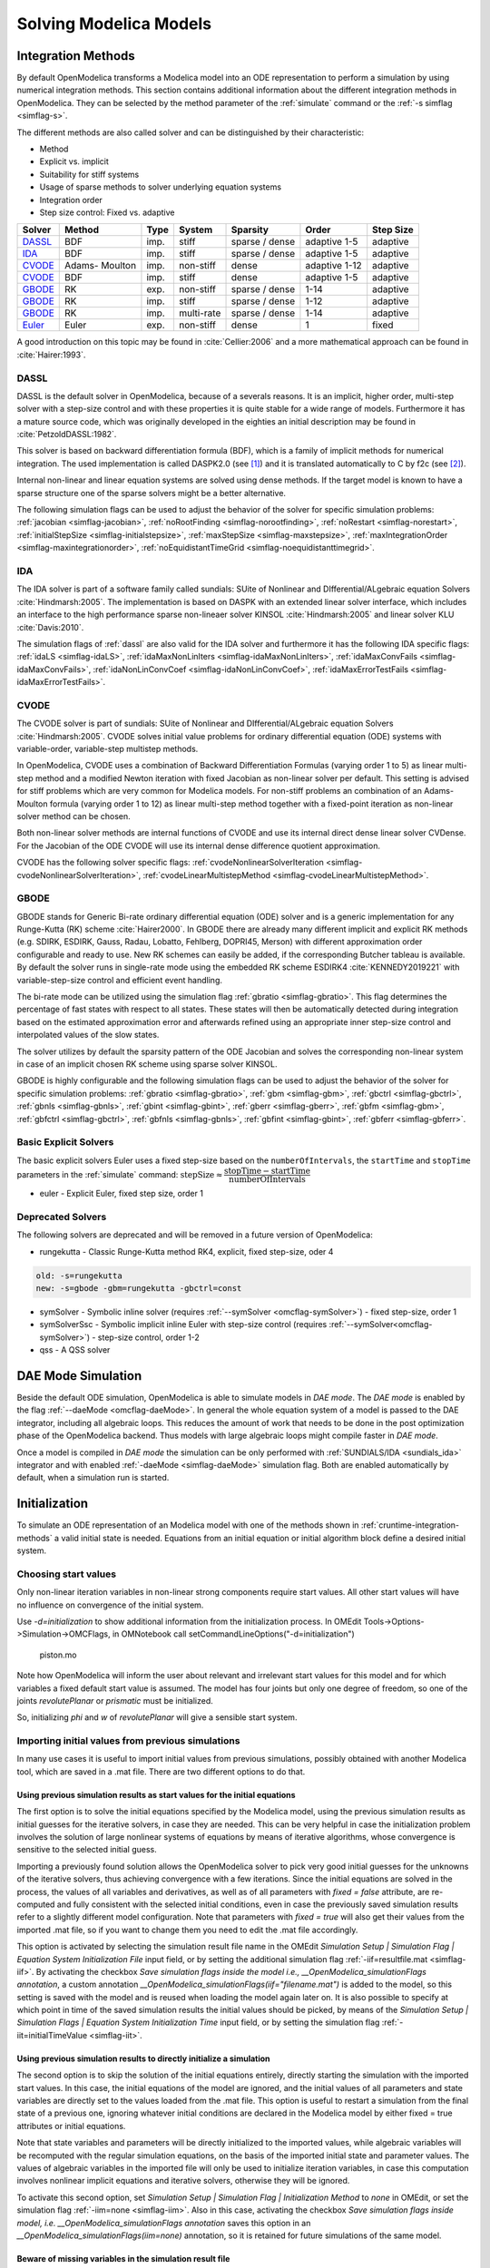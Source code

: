 .. _solving :

Solving Modelica Models
=======================

.. _cruntime-integration-methods :

Integration Methods
-------------------

By default OpenModelica transforms a Modelica model into an ODE
representation to perform a simulation by using numerical integration
methods. This section contains additional information about the different
integration methods in OpenModelica. They can be selected by the method
parameter of the :ref:`simulate` command or the :ref:`-s simflag <simflag-s>`.

The different methods are also called solver and can be distinguished by
their characteristic:

- Method
- Explicit vs. implicit
- Suitability for stiff systems
- Usage of sparse methods to solver underlying equation systems
- Integration order
- Step size control: Fixed vs. adaptive

+----------+---------+------+------------+----------+----------+-----------+
| Solver   | Method  | Type | System     | Sparsity | Order    | Step Size |
+==========+=========+======+============+==========+==========+===========+
| `DASSL`_ | BDF     | imp. | stiff      | sparse / | adaptive | adaptive  |
|          |         |      |            | dense    | 1-5      |           |
+----------+---------+------+------------+----------+----------+-----------+
| `IDA`_   | BDF     | imp. | stiff      | sparse / | adaptive | adaptive  |
|          |         |      |            | dense    | 1-5      |           |
+----------+---------+------+------------+----------+----------+-----------+
| `CVODE`_ | Adams-  | imp. | non-stiff  | dense    | adaptive | adaptive  |
|          | Moulton |      |            |          | 1-12     |           |
+----------+---------+------+------------+----------+----------+-----------+
| `CVODE`_ | BDF     | imp. | stiff      | dense    | adaptive | adaptive  |
|          |         |      |            |          | 1-5      |           |
+----------+---------+------+------------+----------+----------+-----------+
| `GBODE`_ | RK      | exp. | non-stiff  | sparse / | 1-14     | adaptive  |
|          |         |      |            | dense    |          |           |
+----------+---------+------+------------+----------+----------+-----------+
| `GBODE`_ | RK      | imp. | stiff      | sparse / | 1-12     | adaptive  |
|          |         |      |            | dense    |          |           |
+----------+---------+------+------------+----------+----------+-----------+
| `GBODE`_ | RK      | imp. | multi-rate | sparse / | 1-14     | adaptive  |
|          |         |      |            | dense    |          |           |
+----------+---------+------+------------+----------+----------+-----------+
| `Euler`_ | Euler   | exp. | non-stiff  | dense    | 1        | fixed     |
+----------+---------+------+------------+----------+----------+-----------+

A good introduction on this topic may be found in :cite:`Cellier:2006`
and a more mathematical approach can be found in :cite:`Hairer:1993`.

.. _dassl :

DASSL
~~~~~

DASSL is the default solver in OpenModelica, because of a severals reasons. It
is an implicit, higher order, multi-step solver with a step-size control and
with these properties it is quite stable for a wide range of models. Furthermore
it has a mature source code, which was originally developed in the eighties an
initial description may be found in :cite:`PetzoldDASSL:1982`.

This solver is based on backward differentiation formula (BDF), which is
a family of implicit methods for numerical integration. The used implementation
is called DASPK2.0 (see [#f1]_) and it is translated automatically to C
by f2c (see [#f2]_).

Internal non-linear and linear equation systems are solved using dense methods.
If the target model is known to have a sparse structure one of the sparse
solvers might be a better alternative.

The following simulation flags can be used to adjust the behavior of the
solver for specific simulation problems:
:ref:`jacobian <simflag-jacobian>`,
:ref:`noRootFinding <simflag-norootfinding>`,
:ref:`noRestart <simflag-norestart>`,
:ref:`initialStepSize <simflag-initialstepsize>`,
:ref:`maxStepSize <simflag-maxstepsize>`,
:ref:`maxIntegrationOrder <simflag-maxintegrationorder>`,
:ref:`noEquidistantTimeGrid <simflag-noequidistanttimegrid>`.

.. _sundials_ida :

IDA
~~~

The IDA solver is part of a software family called sundials: SUite of Nonlinear
and DIfferential/ALgebraic equation Solvers :cite:`Hindmarsh:2005`. The
implementation is based on DASPK with an extended linear solver interface, which
includes an interface to the high performance sparse non-lineaer solver KINSOL
:cite:`Hindmarsh:2005` and linear solver KLU :cite:`Davis:2010`.

The simulation flags of :ref:`dassl` are also valid for the IDA
solver and furthermore it has the following IDA specific flags:
:ref:`idaLS <simflag-idaLS>`,
:ref:`idaMaxNonLinIters <simflag-idaMaxNonLinIters>`,
:ref:`idaMaxConvFails <simflag-idaMaxConvFails>`,
:ref:`idaNonLinConvCoef <simflag-idaNonLinConvCoef>`,
:ref:`idaMaxErrorTestFails <simflag-idaMaxErrorTestFails>`.


.. _sundials_cvode :

CVODE
~~~~~

The CVODE solver is part of sundials: SUite of Nonlinear and
DIfferential/ALgebraic equation Solvers :cite:`Hindmarsh:2005`.
CVODE solves initial value problems for ordinary differential equation (ODE)
systems with variable-order, variable-step multistep methods.

In OpenModelica, CVODE uses a combination of Backward Differentiation
Formulas (varying order 1 to 5) as linear multi-step method and a modified
Newton iteration with fixed Jacobian as non-linear solver per default.
This setting is advised for stiff problems which are very common for Modelica
models.
For non-stiff problems an combination of an Adams-Moulton formula (varying
order 1 to 12) as linear multi-step method together with a fixed-point
iteration as non-linear solver method can be chosen.

Both non-linear solver methods are internal functions of CVODE and use its
internal direct dense linear solver CVDense.
For the Jacobian of the ODE CVODE will use its internal dense difference
quotient approximation.

CVODE has the following solver specific flags:
:ref:`cvodeNonlinearSolverIteration <simflag-cvodeNonlinearSolverIteration>`,
:ref:`cvodeLinearMultistepMethod <simflag-cvodeLinearMultistepMethod>`.

GBODE
~~~~~

GBODE stands for Generic Bi-rate ordinary differential equation (ODE) solver
and is a generic implementation for any Runge-Kutta (RK) scheme
:cite:`Hairer2000`. In GBODE there are already many different implicit and
explicit RK methods (e.g. SDIRK, ESDIRK, Gauss, Radau, Lobatto, Fehlberg,
DOPRI45, Merson) with different approximation order configurable and ready to
use. New RK schemes can easily be added, if the corresponding Butcher tableau
is available. By default the solver runs in single-rate mode using the
embedded RK scheme ESDIRK4 :cite:`KENNEDY2019221` with variable-step-size
control and efficient event handling.

The bi-rate mode can be utilized using the simulation flag
:ref:`gbratio <simflag-gbratio>`. This flag determines the percentage of fast
states with respect to all states. These states will then be automatically
detected during integration based on the estimated approximation error and
afterwards refined using an appropriate inner step-size control and
interpolated values of the slow states.

The solver utilizes by default the sparsity pattern of the ODE Jacobian and
solves the corresponding non-linear system in case of an implicit chosen RK
scheme using sparse solver KINSOL.

GBODE is highly configurable and the following simulation flags can be used to
adjust the behavior of the solver for specific simulation problems:
:ref:`gbratio <simflag-gbratio>`,
:ref:`gbm <simflag-gbm>`,
:ref:`gbctrl <simflag-gbctrl>`,
:ref:`gbnls <simflag-gbnls>`,
:ref:`gbint <simflag-gbint>`,
:ref:`gberr <simflag-gberr>`,
:ref:`gbfm <simflag-gbm>`,
:ref:`gbfctrl <simflag-gbctrl>`,
:ref:`gbfnls <simflag-gbnls>`,
:ref:`gbfint <simflag-gbint>`,
:ref:`gbferr <simflag-gbferr>`.

.. _euler :

Basic Explicit Solvers
~~~~~~~~~~~~~~~~~~~~~~

The basic explicit solvers Euler uses a fixed step-size based on the
``numberOfIntervals``, the ``startTime`` and ``stopTime`` parameters in the
:ref:`simulate` command:
:math:`\mbox{stepSize} \approx \cfrac{\mbox{stopTime} - \mbox{startTime}}{\mbox{numberOfIntervals}}`

- euler - Explicit Euler, fixed step size, order 1

Deprecated Solvers
~~~~~~~~~~~~~~~~~~~~

The following solvers are deprecated and will be removed in a future version of
OpenModelica:

- rungekutta - Classic Runge-Kutta method RK4, explicit, fixed step-size, oder 4

.. code-block::

  old: -s=rungekutta
  new: -s=gbode -gbm=rungekutta -gbctrl=const

- symSolver - Symbolic inline solver
  (requires :ref:`--symSolver <omcflag-symSolver>`) - fixed step-size, order 1
- symSolverSsc - Symbolic implicit inline Euler with step-size control
  (requires :ref:`--symSolver<omcflag-symSolver>`) - step-size control, order 1-2
- qss - A QSS solver

DAE Mode Simulation
-------------------

Beside the default ODE simulation, OpenModelica is able to simulate models in
`DAE mode`. The `DAE mode` is enabled by the flag :ref:`--daeMode <omcflag-daeMode>`.
In general the whole equation system of a model is passed to the DAE integrator,
including all algebraic loops. This reduces the amount of work that needs to be
done in the post optimization phase of the OpenModelica backend.
Thus models with large algebraic loops might compile faster in `DAE mode`.

Once a model is compiled in `DAE mode` the simulation can be only performed
with :ref:`SUNDIALS/IDA <sundials_ida>` integrator and with enabled
:ref:`-daeMode <simflag-daeMode>` simulation flag. Both are enabled
automatically by default, when a simulation run is started.


.. _initialization :

Initialization
--------------

To simulate an ODE representation of an Modelica model with one of the methods
shown in :ref:`cruntime-integration-methods` a valid initial state is needed.
Equations from an initial equation or initial algorithm block define a desired
initial system.

Choosing start values
~~~~~~~~~~~~~~~~~~~~~

Only non-linear iteration variables in non-linear strong components require
start values. All other start values will have no influence on convergence of
the initial system.

Use `-d=initialization` to show additional information from the initialization
process. In OMEdit Tools->Options->Simulation->OMCFlags, in OMNotebook call
setCommandLineOptions("-d=initialization")

.. figure :: media/piston.png

  piston.mo

.. omc-loadstring ::

  model piston
    Modelica.Mechanics.MultiBody.Parts.Fixed fixed1 annotation(
      Placement(visible = true, transformation(origin = {-80, 70}, extent = {{-10, -10}, {10, 10}}, rotation = 0)));
    Modelica.Mechanics.MultiBody.Parts.Body body1(m = 1)  annotation(
      Placement(visible = true, transformation(origin = {30, 70}, extent = {{-10, -10}, {10, 10}}, rotation = 0)));
    Modelica.Mechanics.MultiBody.Parts.FixedTranslation fixedTranslation1(r = {0.3, 0, 0})  annotation(
      Placement(visible = true, transformation(origin = {-10, 70}, extent = {{-10, -10}, {10, 10}}, rotation = 0)));
    Modelica.Mechanics.MultiBody.Parts.FixedTranslation fixedTranslation2(r = {0.8, 0, 0})  annotation(
      Placement(visible = true, transformation(origin = {10, 20}, extent = {{-10, -10}, {10, 10}}, rotation = -90)));
    Modelica.Mechanics.MultiBody.Parts.Fixed fixed2(animation = false, r = {1.1, 0, 0})  annotation(
      Placement(visible = true, transformation(origin = {70, -60}, extent = {{-10, -10}, {10, 10}}, rotation = 180)));
    Modelica.Mechanics.MultiBody.Parts.Body body2(m = 1)  annotation(
      Placement(visible = true, transformation(origin = {30, -30}, extent = {{-10, -10}, {10, 10}}, rotation = 0)));
    inner Modelica.Mechanics.MultiBody.World world annotation(
      Placement(visible = true, transformation(origin = {-70, -50}, extent = {{-10, -10}, {10, 10}}, rotation = 0)));
    Modelica.Mechanics.MultiBody.Joints.Prismatic prismatic(animation = true)  annotation(
      Placement(visible = true, transformation(origin = {30, -60}, extent = {{-10, -10}, {10, 10}}, rotation = 0)));
    Modelica.Mechanics.MultiBody.Joints.RevolutePlanarLoopConstraint revolutePlanar annotation(
      Placement(visible = true, transformation(origin = {-50, 70}, extent = {{-10, -10}, {10, 10}}, rotation = 0)));
    Modelica.Mechanics.MultiBody.Joints.Revolute revolute1(a(fixed = false),phi(fixed = false), w(fixed = false))  annotation(
      Placement(visible = true, transformation(origin = {10, 48}, extent = {{-10, -10}, {10, 10}}, rotation = -90)));
    Modelica.Mechanics.MultiBody.Joints.Revolute revolute2 annotation(
      Placement(visible = true, transformation(origin = {10, -10}, extent = {{-10, -10}, {10, 10}}, rotation = -90)));
  equation
    connect(prismatic.frame_b, fixed2.frame_b) annotation(
      Line(points = {{40, -60}, {60, -60}, {60, -60}, {60, -60}}, color = {95, 95, 95}));
    connect(fixed1.frame_b, revolutePlanar.frame_a) annotation(
      Line(points = {{-70, 70}, {-60, 70}, {-60, 70}, {-60, 70}}));
    connect(revolutePlanar.frame_b, fixedTranslation1.frame_a) annotation(
      Line(points = {{-40, 70}, {-20, 70}, {-20, 70}, {-20, 70}}, color = {95, 95, 95}));
    connect(fixedTranslation1.frame_b, revolute1.frame_a) annotation(
      Line(points = {{0, 70}, {10, 70}, {10, 58}, {10, 58}}, color = {95, 95, 95}));
    connect(revolute1.frame_b, fixedTranslation2.frame_a) annotation(
      Line(points = {{10, 38}, {10, 38}, {10, 30}, {10, 30}}, color = {95, 95, 95}));
    connect(revolute2.frame_b, prismatic.frame_a) annotation(
      Line(points = {{10, -20}, {10, -20}, {10, -60}, {20, -60}, {20, -60}}));
    connect(revolute2.frame_b, body2.frame_a) annotation(
      Line(points = {{10, -20}, {10, -20}, {10, -30}, {20, -30}, {20, -30}}, color = {95, 95, 95}));
    connect(revolute2.frame_a, fixedTranslation2.frame_b) annotation(
      Line(points = {{10, 0}, {10, 0}, {10, 10}, {10, 10}}, color = {95, 95, 95}));
    connect(fixedTranslation1.frame_b, body1.frame_a) annotation(
      Line(points = {{0, 70}, {18, 70}, {18, 70}, {20, 70}}));
  end piston;

.. omc-mos ::

  loadModel(Modelica);
  setCommandLineOptions("-d=initialization");
  buildModel(piston);

Note how OpenModelica will inform the user about relevant and irrelevant start
values for this model and for which variables a fixed default start value is
assumed.
The model has four joints but only one degree of freedom, so one of the joints
`revolutePlanar` or `prismatic` must be initialized.


So, initializing `phi` and `w` of `revolutePlanar` will give a sensible start
system.

.. omc-loadString ::

  model pistonInitialize
    extends piston(revolute1.phi.fixed = true, revolute1.phi.start = -1.221730476396031, revolute1.w.fixed = true, revolute1.w.start = 5);
  equation
  end pistonInitialize;

.. omc-mos ::

  setCommandLineOptions("-d=initialization");
  simulate(pistonInitialize, stopTime=2.0);


.. omc-gnuplot :: piston
  :caption: Vertical movement of mass body2.

  body2.frame_a.r_0[1]

Importing initial values from previous simulations
~~~~~~~~~~~~~~~~~~~~~~~~~~~~~~~~~~~~~~~~~~~~~~~~~~
In many use cases it is useful to import initial values from previous simulations, possibly obtained with
another Modelica tool, which are saved in a .mat file. There are two different options to do that.

Using previous simulation results as start values for the initial equations
***************************************************************************

The first option is to solve the initial equations specified by the Modelica model, using the previous simulation results as
initial guesses for the iterative solvers, in case they are needed. This can be very helpful in case the initialization problem involves the
solution of large nonlinear systems of equations by means of iterative algorithms, whose convergence is sensitive to the selected
initial guess.

Importing a previously found solution allows the OpenModelica solver to pick very good initial guesses for the
unknowns of the iterative solvers, thus achieving convergence with a few iterations. Since the initial equations
are solved in the process, the values of all variables and derivatives, as well as of all parameters with `fixed = false` attribute,
are re-computed and fully consistent with the selected initial conditions, even in case the previously saved simulation results
refer to a slightly different model configuration. Note that parameters with `fixed = true` will also get their values from the
imported .mat file, so if you want to change them you need to edit the .mat file accordingly.

This option is activated by selecting the simulation result file name in the OMEdit
*Simulation Setup | Simulation Flag | Equation System Initialization File* input field, or by setting the additional simulation flag
:ref:`-iif=resultfile.mat <simflag-iif>`. By activating the checkbox *Save simulation flags inside the model i.e., __OpenModelica_simulationFlags annotation*,
a custom annotation *__OpenModelica_simulationFlags(iif="filename.mat")* is added to the model, so this setting is saved with the model and is reused
when loading the model again later on. It is also possible to specify at which point in time of the saved simulation results the initial values
should be picked, by means of the *Simulation Setup | Simulation Flags | Equation System Initialization Time* input field, or by setting
the simulation flag :ref:`-iit=initialTimeValue <simflag-iit>`.

Using previous simulation results to directly initialize a simulation
*********************************************************************

The second option is to skip the solution of the initial equations entirely, directly starting the simulation
with the imported start values. In this case, the initial equations of the model are ignored, and the initial values of
all parameters and state variables are directly set to the values loaded from the .mat file. This option is useful
to restart a simulation from the final state of a previous one, ignoring whatever initial conditions are declared in the
Modelica model by either fixed = true attributes or initial equations.

Note that state variables and parameters will be directly initialized to the imported values, while algebraic variables
will be recomputed with the regular simulation equations, on the basis of the imported initial state and parameter values.
The values of algebraic variables in the imported file will only be used to initialize iteration variables, in case this
computation involves nonlinear implicit equations and iterative solvers, otherwise they will be ignored.

To activate this second option, set *Simulation Setup | Simulation Flag | Initialization Method* to *none* in OMEdit,
or set the simulation flag :ref:`-iim=none <simflag-iim>`. Also in this case, activating the checkbox *Save simulation
flags inside model, i.e. __OpenModelica_simulationFlags annotation* saves this option in an
*__OpenModelica_simulationFlags(iim=none)* annotation, so it is retained for future simulations of the same model.

Beware of missing variables in the simulation result file
*********************************************************

When importing simulation results to initialize a new simulation, bear in mind that, by default, protected and hidden variables
are *not saved* to the .mat file, so they will be missing when importing the simulation results for initialization. This is
particularly dangerous when the imported values are used directly, as unsaved protected or hidden variables will not be
initialized and will retain their default zero value, which is likely to cause numerical problems such as division by zero
when the simulation is started.

To avoid this problem, make sure you also save protected and hidden variables in the simulation result file, by setting the
corresponding checkboxes in the *Simulation Setup | Output* tab of OMEdit, or by setting the simulation flags
:ref:`-emit_protected <simflag-emit-protected>` and :ref:`-ignoreHideResult <simflag-ignorehideresult>`.

Example of use
**************

The following minimal working example demonstrates the use of the initial value import feature. You can create a new package
`ImportInitialValues` in OMEdit, copy and paste its code from here, and then run the different models in it.

.. code-block:: modelica

  package ImportInitialValues "Test cases for importing initial values in OpenModelica"
    partial model Base "The mother of all models"
      Real v1, v2, x;
      parameter Real p1;
      parameter Real p2 = 2*p1;
      final Real p3 = 3*p1;
    end Base;

    model ResultFileGenerator "Dummy model for generating the initial.mat file"
      extends Base(p1 = 7, p2 = 10);
    equation
      v1 = 2.8;
      v2 = 10;
      der(x) = 0;
    initial equation
      x = 4;
    annotation(
      experiment(StopTime = 1),
      __OpenModelica_simulationFlags(r = "../initial.mat"));
    end ResultFileGenerator;

    model M "Relies on Modelica code only for initialization"
      extends Base(
        v1(start = 14),
        p1 = 1, p2 = 1);
    equation
      (v1 - 3)*(v1 + 10)*(v1 - 15) = 0;
      v2 = time;
      der(x) = -x;
    initial equation
      x = 6;
    end M;

    model M2 "Imports parameters and initial guesses only, solve initial equations"
      extends M;
    annotation(__OpenModelica_simulationFlags(iif = "../initial.mat"));
    end M2;

    model M3 "import parameters, initial guesses and initial states, skip initial equations"
      extends M;
    annotation(__OpenModelica_simulationFlags(iim = "none", iif = "../initial.mat"));
    end M3;
  end ImportInitialValues;

Running the `ResultFileGenerator` model creates an `initial.mat` file with some initial values in the root OMEdit working directory:
`p1 = 7`, `p2 = 10`, `p3 = 21`, `v1 = 2.8`, `v2 = 10`, `x = 4`, `der(x) = 0`. Note that the default directory when running simulations
in OMEdit is a sub-directory named as the full model pathname, located in the working directory, so it is necessary to go up one
directory to access the root working directory.

When running model `M`, the simulation process only relies on the initial and guess values provided by the Modelica source code. Regarding the
parameter values, `p1 = 1`, `p2 = 1`, `p3 = 3*p1 = 3`; regarding `v1`, the implicit cubic equation is solved iteratively using the start value
14 as an initial guess, thus converging to the nearest solution `v1 = 15`. The other variable `v2` can be computed explicitly, so there is no
need of any guess value for it. Finally, the initial value of the state variable is set to `x = 6` by the initial equations.

When running model `M2`, the values of the `initial.mat` file are imported to provide values for non-final parameters and guess values for the initial
equations, which are solved starting from there. Hence, the imported parameter values p1 = 7 and p2 = 10 override the model's binding equations,
that would set both to 1; on the other hand, the final parameter p3 is computed based on the final binding equation to `p3 = p1*3 = 21`. Regarding
`v1`, the iterative solver converges to the solution closest to the imported start value of 2.8, i.e. `v1 = 3`, while `v2` is computed explicitly,
so it doesn't depend on the imported start value, which is ignored. The initial value of the state `x = 6` is obtained by solving the initial equation,
which is explicit and thus ignores the imported guess value `x = 4`.

Finally, when running model `M3`, parameters are handled like in the previous case, as well as the algebraic variables `v1` and `v2`. However,
in this case the solution of the initial equations is skipped, so the state variable gets its initial value `x = 4` straight from the imported `initial.mat` file.


Homotopy Method
~~~~~~~~~~~~~~~

For complex start conditions OpenModelica can have trouble finding a solution
for the initialization problem with the default Newton method.

Modelica offers the homotopy operator [#f3]_ to formulate *actual* and
*simplified* expression for equations, with homotopy parameter :math:`\lambda` going from 0 to 1:

.. math::

  actual \cdot \lambda + simplified \cdot (1-\lambda).

OpenModelica has different solvers available for non-linear systems.
Initializing with homotopy on the first try
is default if a homotopy operator is used. It can be switched off with
:ref:`noHomotopyOnFirstTry <simflag-noHomotopyOnFirstTry>`. For a general
overview see :cite:`sielemann2011robust`, :cite:`sielemann2012PhD`, for details on the implementation in
OpenModelica see :cite:`openmodelica.org:doc-extra:ochel2013initialization`.

The homotopy methods distinguish between local and global methods meaning, if
:math:`\lambda` affects the entire initialization system or only local
strong connected components.
In addition the homotopy methods can use equidistant :math:`\lambda` or and
adaptive :math:`\lambda` in [0,1].

**Default order of methods tried to solve initialization system**

If there is no homotopy in the model
  - Solve without homotopy method.

If there is homotopy in the model or solving without homotopy failed
  - Try global homotopy approach with equidistant :math:`\lambda`.

The default homotopy method will do three global equidistant steps from 0 to 1
to solve the initialization system.

Several compiler and simulation flags influence initialization with homotopy:
:ref:`--homotopyApproach <omcflag-homotopyApproach>`,
:ref:`-homAdaptBend <simflag-homAdaptBend>`,
:ref:`-homBacktraceStrategy <simflag-homBacktraceStrategy>`,
:ref:`-homHEps <simflag-homHEps>`,
:ref:`-homMaxLambdaSteps <simflag-homMaxLambdaSteps>`,
:ref:`-homMaxNewtonSteps <simflag-homMaxNewtonSteps>`,
:ref:`-homMaxTries <simflag-homMaxTries>`,
:ref:`-homNegStartDir <simflag-homNegStartDir>`,
:ref:`-homotopyOnFirstTry <simflag-homotopyOnFirstTry>`,
:ref:`-homTauDecFac <simflag-homTauDecFac>`,
:ref:`-homTauDecFacPredictor <simflag-homTauDecFacPredictor>`,
:ref:`-homTauIncFac <simflag-homTauIncFac>`,
:ref:`-homTauIncThreshold <simflag-homTauIncThreshold>`,
:ref:`-homTauMax <simflag-homTauMax>`,
:ref:`-homTauMin <simflag-homTauMin>`,
:ref:`-homTauStart <simflag-homTauStart>`,
:ref:`-ils <simflag-ils>`.


.. _cruntime-algebraic-solvers :

Algebraic Solvers
-----------------

If the ODE system contains equations that need to be solved together, so called
algebraic loops, OpenModelica can use a variety of different linear and non-linear
methods to solve the equation system during simulation.

For the C runtime the linear solver can be set with :ref:`-ls <simflag-ls>` and
the non-linear solver with :ref:`-nls <simflag-nls>`.
There are dense and sparse solver available.

**Linear solvers**
  - *default*    : Lapack with totalpivot as fallback :cite:`anderson1999lapack`
  - *lapack*     : Non-Sparse LU factorization using :cite:`anderson1999lapack`
  - *lis*        : Iterative linear solver :cite:`nishida2010experience`
  - *klu*        : Sparse LU factorization :cite:`natarajan2005klu`
  - *umfpack*    : Sparse unsymmetric multifrontal LU factorization :cite:`davis2004algorithm`
  - *totalpivot* : Total pivoting LU factorization for underdetermined systems

**Non-linear solvers**
 - *hybrid*     : Modified Powell hybrid method from MINPACK :cite:`dennis1996numerical`
 - *kinsol*     : Combination of Newton-Krylov, Picard and fixed-point solver :cite:`taylor1998user`
 - *newton*     : Newton-Raphson method :cite:`Cellier:2006`
 - *mixed*      : Homotopy with hybrid as fallback :cite:`keller1978global` :cite:`bachmann2015symbolical`
 - *homotopy*   : Damped Newton solver with fixed-point solver and Newton homotopy solver as fallbacks

In addition, there are further optional settings for the algebraic solvers available.
A few of them are listed in the following:

General:
:ref:`-nlsLS <simflag-nlsls>`

Newton:
:ref:`-newton <simflag-newton>`
:ref:`-newtonFTol <simflag-newtonFTol>`
:ref:`-newtonMaxStepFactor <simflag-newtonMaxStepFactor>`
:ref:`-newtonXTol <simflag-newtonXTol>`

Sparse solver:
:ref:`-nlssMinSize <simflag-nlssMinSize>`
:ref:`-nlssMaxDensity <simflag-nlssMaxDensity>`

Enable logging:
:ref:`-lv=LOG_LS <simflag-lv>`
:ref:`-lv=LOG_LS_V <simflag-lv>`
:ref:`-lv=LOG_NLS <simflag-lv>`
:ref:`-lv=LOG_NLS_V <simflag-lv>`

References
~~~~~~~~~~
.. bibliography:: openmodelica.bib extrarefs.bib
  :cited:
  :filter: docname in docnames

.. rubric:: Footnotes
.. [#f1] `DASPK Webpage <https://cse.cs.ucsb.edu/software>`__
.. [#f2] `Cdaskr source <https://github.com/wibraun/Cdaskr>`__
.. [#f3] `Modelica Association, Modelica® - A Unified Object-Oriented Language for Systems Modeling Language Specification - Version 3.4, 2017 - Section 3.7.2.4 <https://specification.modelica.org/maint/3.4/Ch3.html#homotopy>`__
